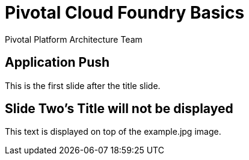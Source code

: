 = Pivotal Cloud Foundry Basics 
Pivotal Platform Architecture Team
:backend: deckjs
:deckjs_transition: fade
:navigation:

== Application Push 

This is the first slide after the title slide.

[canvas-image=images/example.jpg] 
== Slide Two's Title will not be displayed 

[.canvas-caption, position=center-up] 
This text is displayed on top of the example.jpg image.